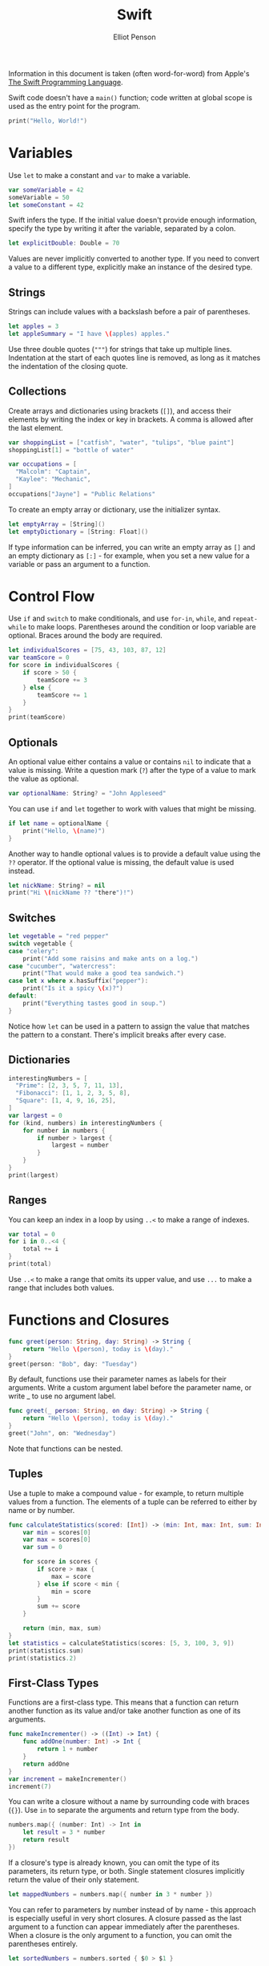 #+TITLE: Swift
#+AUTHOR: Elliot Penson

Information in this document is taken (often word-for-word) from
Apple's [[https://developer.apple.com/library/content/documentation/Swift/Conceptual/Swift_Programming_Language/index.html#//apple_ref/doc/uid/TP40014097-CH3-ID0][The Swift Programming Language]].

Swift code doesn't have a ~main()~ function; code written at global
scope is used as the entry point for the program.

#+BEGIN_SRC swift
print("Hello, World!")
#+END_SRC

* Variables

  Use ~let~ to make a constant and ~var~ to make a variable.

  #+BEGIN_SRC swift
    var someVariable = 42
    someVariable = 50
    let someConstant = 42
  #+END_SRC

  Swift infers the type. If the initial value doesn't provide enough
  information, specify the type by writing it after the variable,
  separated by a colon.

  #+BEGIN_SRC swift
    let explicitDouble: Double = 70
  #+END_SRC

  Values are never implicitly converted to another type. If you need
  to convert a value to a different type, explicitly make an instance
  of the desired type.

** Strings

  Strings can include values with a backslash before a pair of
  parentheses.

  #+BEGIN_SRC swift
    let apples = 3
    let appleSummary = "I have \(apples) apples."
  #+END_SRC

  Use three double quotes (~"""~) for strings that take up multiple
  lines. Indentation at the start of each quotes line is removed, as
  long as it matches the indentation of the closing quote.

** Collections

   Create arrays and dictionaries using brackets (~[]~), and access
   their elements by writing the index or key in brackets. A comma is
   allowed after the last element.

   #+BEGIN_SRC swift
     var shoppingList = ["catfish", "water", "tulips", "blue paint"]
     shoppingList[1] = "bottle of water"

     var occupations = [
       "Malcolm": "Captain",
       "Kaylee": "Mechanic",
     ]
     occupations["Jayne"] = "Public Relations"
   #+END_SRC

   To create an empty array or dictionary, use the initializer
   syntax.

   #+BEGIN_SRC swift
     let emptyArray = [String]()
     let emptyDictionary = [String: Float]()
   #+END_SRC

   If type information can be inferred, you can write an empty array
   as ~[]~ and an empty dictionary as ~[:]~ - for example, when you
   set a new value for a variable or pass an argument to a function.

* Control Flow

  Use ~if~ and ~switch~ to make conditionals, and use ~for-in~,
  ~while~, and ~repeat-while~ to make loops. Parentheses around the
  condition or loop variable are optional. Braces around the body are
  required.

  #+BEGIN_SRC swift
    let individualScores = [75, 43, 103, 87, 12]
    var teamScore = 0
    for score in individualScores {
        if score > 50 {
            teamScore += 3
        } else {
            teamScore += 1
        }
    }
    print(teamScore)
  #+END_SRC

** Optionals

   An optional value either contains a value or contains ~nil~ to
   indicate that a value is missing. Write a question mark (~?~) after
   the type of a value to mark the value as optional.

   #+BEGIN_SRC swift
     var optionalName: String? = "John Appleseed"
   #+END_SRC

   You can use ~if~ and ~let~ together to work with values that might
   be missing.

   #+BEGIN_SRC swift
     if let name = optionalName {
         print("Hello, \(name)")
     }
   #+END_SRC

   Another way to handle optional values is to provide a default value
   using the ~??~ operator. If the optional value is missing, the
   default value is used instead.

   #+BEGIN_SRC swift
     let nickName: String? = nil
     print("Hi \(nickName ?? "there")!")
   #+END_SRC

** Switches

   #+BEGIN_SRC swift
     let vegetable = "red pepper"
     switch vegetable {
     case "celery":
         print("Add some raisins and make ants on a log.")
     case "cucumber", "watercress":
         print("That would make a good tea sandwich.")
     case let x where x.hasSuffix("pepper"):
         print("Is it a spicy \(x)?")
     default:
         print("Everything tastes good in soup.")
     }
   #+END_SRC

   Notice how ~let~ can be used in a pattern to assign the value that
   matches the pattern to a constant. There's implicit breaks after
   every case.

** Dictionaries

   #+BEGIN_SRC swift
     interestingNumbers = [
       "Prime": [2, 3, 5, 7, 11, 13],
       "Fibonacci": [1, 1, 2, 3, 5, 8],
       "Square": [1, 4, 9, 16, 25],
     ]
     var largest = 0
     for (kind, numbers) in interestingNumbers {
         for number in numbers {
             if number > largest {
                 largest = number
             }
         }
     }
     print(largest)
   #+END_SRC

** Ranges

   You can keep an index in a loop by using ~..<~ to make a range of
   indexes.

   #+BEGIN_SRC swift
     var total = 0
     for i in 0..<4 {
         total += i
     }
     print(total)
   #+END_SRC

   Use ~..<~ to make a range that omits its upper value, and use ~...~
   to make a range that includes both values.

* Functions and Closures

  #+BEGIN_SRC swift
    func greet(person: String, day: String) -> String {
        return "Hello \(person), today is \(day)."
    }
    greet(person: "Bob", day: "Tuesday")
  #+END_SRC

  By default, functions use their parameter names as labels for their
  arguments. Write a custom argument label before the parameter name,
  or write _ to use no argument label.
  
  #+BEGIN_SRC swift
    func greet(_ person: String, on day: String) -> String {
        return "Hello \(person), today is \(day)."
    }
    greet("John", on: "Wednesday")
  #+END_SRC

  Note that functions can be nested.

** Tuples

   Use a tuple to make a compound value - for example, to return
   multiple values from a function. The elements of a tuple can be
   referred to either by name or by number.
   
   #+BEGIN_SRC swift
     func calculateStatistics(scored: [Int]) -> (min: Int, max: Int, sum: Int) {
         var min = scores[0]
         var max = scores[0]
         var sum = 0

         for score in scores {
             if score > max {
                 max = score
             } else if score < min {
                 min = score
             }
             sum += score
         }

         return (min, max, sum)
     }
     let statistics = calculateStatistics(scores: [5, 3, 100, 3, 9])
     print(statistics.sum)
     print(statistics.2)
   #+END_SRC

** First-Class Types

   Functions are a first-class type. This means that a function can
   return another function as its value and/or take another function
   as one of its arguments.

   #+BEGIN_SRC swift
     func makeIncrementer() -> ((Int) -> Int) {
         func addOne(number: Int) -> Int {
             return 1 + number
         }
         return addOne
     }
     var increment = makeIncrementer()
     increment(7)
   #+END_SRC

   You can write a closure without a name by surrounding code with
   braces (~{}~). Use ~in~ to separate the arguments and return type
   from the body.

   #+BEGIN_SRC swift
     numbers.map({ (number: Int) -> Int in
         let result = 3 * number
         return result
     })
   #+END_SRC

   If a closure's type is already known, you can omit the type of its
   parameters, its return type, or both. Single statement closures
   implicitly return the value of their only statement.

   #+BEGIN_SRC swift
     let mappedNumbers = numbers.map({ number in 3 * number })
   #+END_SRC

   You can refer to parameters by number instead of by name - this
   approach is especially useful in very short closures. A closure
   passed as the last argument to a function can appear immediately
   after the parentheses. When a closure is the only argument to a
   function, you can omit the parentheses entirely.

   #+BEGIN_SRC swift
     let sortedNumbers = numbers.sorted { $0 > $1 }
   #+END_SRC

* Objects and Classes

  #+BEGIN_SRC swift
    class Shape {
        var numberOfSides = 0 // property declaration
        var name: String

        init(name: String) {
            self.name = name
        }

        func simpleDescription() -> String {
            return "A shape with \(numberOfSides) sides."
        }
    }
    var shape = Shape("Triangle")
    shape.numberOfSides = 3
    var shapeDescription = shape.simpleDescription()
  #+END_SRC

  Notice how ~self~ is used to distinguish the ~name~ property from
  the ~name~ argument to the initializer. Every property needs a value
  assigned - either in its declaration (as with ~numberOfSides~) or in
  the initializer (as with ~name~). Use ~deinit~ to create a
  deinitializer if you need to perform some cleanup before the object
  is deallocated.

  Subclasses include their superclass name after their class name,
  separated by a colon. Methods on a subclass that override the
  superclass's implementation are marked with ~override~ (just before
  ~func~).

  In addition to simple properties that are stored, properties can
  have a getter and a setter.

  #+BEGIN_SRC swift
    class EquilateralTriangle: Shape {
        var sideLength: Double = 0.0
        
        init(sideLength: Double) {
            self.sideLength = sideLength
            super.init(name: "Triangle")
            numberOfSides = 3
        }

        var perimeter: Double {
            get {
                return numberOfSides * sideLength
            }
            set {
                sideLength = newValue / numberOfSides
            }
        }

        override func simpleDescription() -> String {
            return "An equilateral triangle with sides of length \(sideLength)."
        }
    }
    var triangle = EquilateralTriangle(sideLength: 3.1)
    triangle.perimeter
    triangle.perimeter = 9.9
  #+END_SRC

  In the setter for ~perimeter~, the new value has the implicit name
  ~newValue~. You can provide an explicit name in parentheses after
  ~set~. Properties can also take ~willSet~ and ~didSet~ blocks. The
  code you provide is run any time the value changes outside of an
  initializer.

  When working with optional values, you can write ~?~ before
  operations like methods, properties, and subscripting. If the value
  before ~?~ is ~nil~, everything after the ~?~ is ignored and the
  value of the whole expression is ~nil~. Otherwise, the optional
  value is unwrapped, and everything after the ~?~ acts on the
  unwrapped value. In both cases, the value of the whole expression
  is an optional value.
  
  #+BEGIN_SRC swift
    let optionalShape: Shape? = Shape(name: "Circle")
    let description = optionalShape?.simpleDescription()
  #+END_SRC
  
* Enumerations and Structures

  Use ~enum~ to create an enumeration. Like classes and all other
  named types, enumerations can have methods associated with them.

  #+BEGIN_SRC swift
    enum Rank: Int {
        case ace = 1
        case two, three, four, five, six, seven, eight, nine, ten
        case jack, queen, king
        func simpleDescription() -> String {
            switch self {
            case .ace:
                return "ace"
            case .jack:
                return "jack"
            case .gueen:
                return "aueen"
            case .king:
                return "king"
            default:
                return String(self.rawValue)
            }
        }
    }
    let ace = Rank.ace
    ace.rawValue
  #+END_SRC

  By default, Swift assigns the raw values starting at zero and
  incrementing by one each time, but you can change this behavior by
  explicitly specifying values. In the example above, ~Ace~ is
  explicitly given a raw value of ~1~, and the rest of the raw values
  are assigned in order. You can also use strings or floating-point
  numbers as the raw type of an enumeration.

  Use the ~init?(rawValue:)~ initializer to make an instance of an
  enumeration from a raw value. It returns either the enumeration case
  matching the raw value or ~nil~ if there is no matching ~Rank~.

  #+BEGIN_SRC swift
    if let convertedRank = Rank(rawValue: 3) {
        let threeDescription = convertedRank.simpleDescription()
    }
  #+END_SRC
  
  The case values of an enumeration are actual values, not just
  another way of writing their raw values. In fact, in cases where
  there isn't a meaningful raw value, you don't have to provide one
  right after ~enum Name~. Note that values can also be associated
  with the case.

  Use ~struct~ to create a structure. Structures support many of the
  same behaviors as classes, including methods and initializers. One
  of the most important different differences between structures and
  classes is that structures are always copied when they are passed
  around in your code, but classes are passed by reference.

  #+BEGIN_SRC swift
    struct Card {
        var rank: Rank
        var suit: Suit
        func simpleDescription() -> String {
            return "The \(rank.simpleDescription()) of \(suit.simpleDescription())"
        }
    }
    let threeOfSpaces = Card(rank: .three, suit: .spades)
    let threeOfSpacesDescription = threeOfSpades.simpleDescription()
  #+END_SRC

* Protocols and Extensions
  
  Use ~protocol~ to declare a protocol. Classes, enumerations, and
  structs can all adopt protocols.

  #+BEGIN_SRC swift
    protocol ExampleProtocol {
        var simpleDescription: String { get }
        mutating func adjust()
    }
  #+END_SRC

  Use ~extension~ to add functionality to an existing type, such as
  new methods and computed properties. You can use an extension to add
  protocol conformance to a type that is declared elsewhere, or even
  to a type that you imported from a library or framework.

  #+BEGIN_SRC swift
    extension Int: ExampleProtocol {
        var simpleDescription: String {
            return "The number \(self)"
        }
        mutating func adjust() {
            self +=42
        }
    }
    7.simpleDescription
  #+END_SRC
  
* Error Handling

  You represent errors using any type that adopts the ~Error~
  protocol.

  #+BEGIN_SRC swift
    enum PrinterError: Error {
        case outOfPaper
        case noToner
        case onFire
    }
  #+END_SRC

  Use ~throw~ to throw an error and ~throws~ to mark a function that
  can throw an error.

  #+BEGIN_SRC swift
    func send(job: Int, toPrinter printerName: String) throws -> String {
        if printerName == "Never Has Toner" {
            throw PrinterError.noToner
        }
        return "Job sent"
    }
  #+END_SRC

  A ~do-catch~ can handle errors. Inside the ~do~ block, you mark code
  that can throw an error by writing ~try~ in front of it. Inside the
  ~catch~ block, the error is automatically given the name ~error~
  unless you give it a different name.

  #+BEGIN_SRC swift
    do {
        let printerResponse = try send(job: 1040, toPrinter: "Bi Sheng")
        print(printerResponse)
    } catch {
        print(error)
    }
  #+END_SRC

  You can provide multiple ~catch~ blocks that handle specific
  errors. You write a pattern after ~catch~ just as you do after
  ~case~ in a switch.

  Another way to handle errors is to use ~try?~ to convert the result
  to an optional. If the function throws an error, the specific error
  is discarded and the result is ~nil~. Otherwise, the result is an
  optional containing the value that the function returned.
  
  #+BEGIN_SRC swift
    let printerSuccess = try? send(job: 1884, toPrinter: "Mergenthaler")
  #+END_SRC

  Use ~defer~ to write a block of code that is executed after all
  other code in the function, just before the function returns. The
  code is executed regardless of whether the function throws an
  error.

* Generics

  Write a name inside angle brackets to make a generic function or
  type.

  #+BEGIN_SRC swift
    func makeArray<Item>(repeating item: Item, numberOfTimes: Int) -> [Item] {
        var result = [Item]()
        for _ in 0..<numberOfTimes {
            result.append(item)
        }
        return result
    }
    makeArray(repeating: "knock", numberOfTimes: 4)
  #+END_SRC

  Use ~where~ right before the body to specify a list of
  requirements - for example, to require the type to implement a
  protocol, to require two types to be the same, or to require a class
  to have a particular superclass.
